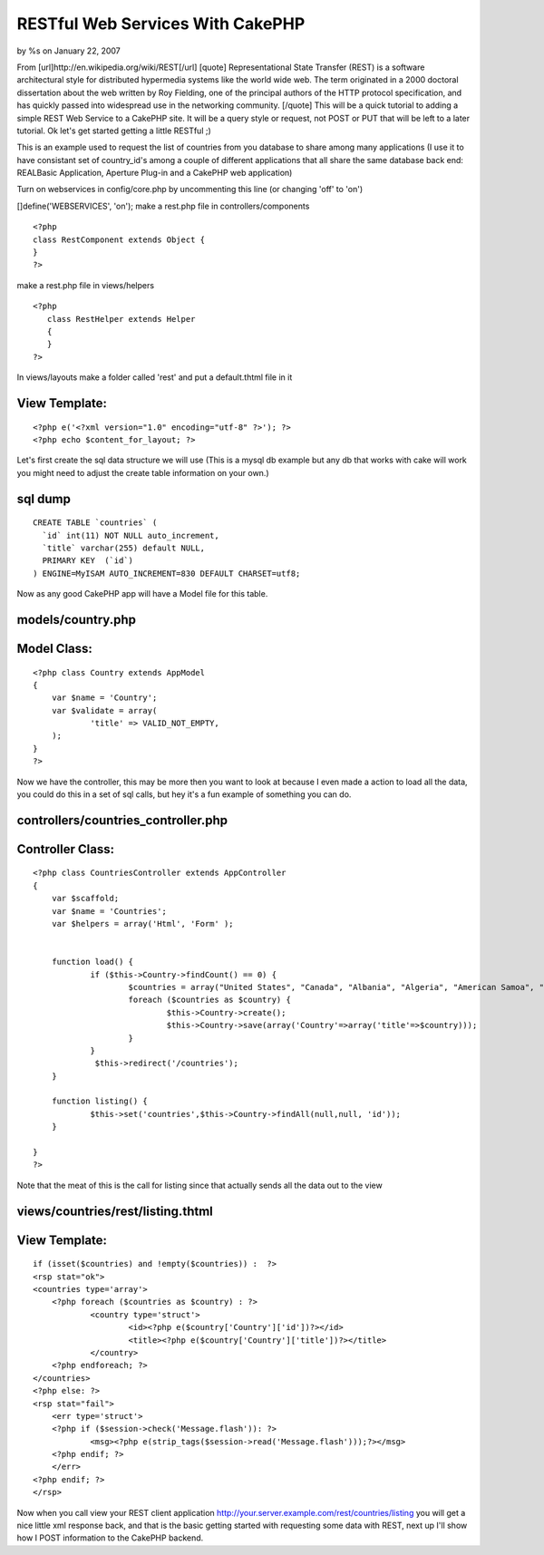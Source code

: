 RESTful Web Services With CakePHP
=================================

by %s on January 22, 2007

From [url]http://en.wikipedia.org/wiki/REST[/url] [quote]
Representational State Transfer (REST) is a software architectural
style for distributed hypermedia systems like the world wide web. The
term originated in a 2000 doctoral dissertation about the web written
by Roy Fielding, one of the principal authors of the HTTP protocol
specification, and has quickly passed into widespread use in the
networking community. [/quote] This will be a quick tutorial to adding
a simple REST Web Service to a CakePHP site. It will be a query style
or request, not POST or PUT that will be left to a later tutorial.
Ok let's get started getting a little RESTful ;)

This is an example used to request the list of countries from you
database to share among many applications (I use it to have consistant
set of country_id's among a couple of different applications that all
share the same database back end: REALBasic Application, Aperture
Plug-in and a CakePHP web application)

Turn on webservices in config/core.php by uncommenting this line (or
changing 'off' to 'on')

[]define('WEBSERVICES', 'on');
make a rest.php file in controllers/components

::

    
    <?php
    class RestComponent extends Object {
    }
    ?>

make a rest.php file in views/helpers

::

    
    <?php
       class RestHelper extends Helper
       {
       }
    ?>

In views/layouts make a folder called 'rest' and put a default.thtml
file in it


View Template:
``````````````

::

    
    <?php e('<?xml version="1.0" encoding="utf-8" ?>'); ?>
    <?php echo $content_for_layout; ?>

Let's first create the sql data structure we will use (This is a mysql
db example but any db that works with cake will work you might need to
adjust the create table information on your own.)



sql dump
````````

::

    CREATE TABLE `countries` (
      `id` int(11) NOT NULL auto_increment,
      `title` varchar(255) default NULL,
      PRIMARY KEY  (`id`)
    ) ENGINE=MyISAM AUTO_INCREMENT=830 DEFAULT CHARSET=utf8;


Now as any good CakePHP app will have a Model file for this table.


models/country.php
``````````````````

Model Class:
````````````

::

    <?php class Country extends AppModel
    {
    	var $name = 'Country';
    	var $validate = array(
    		'title' => VALID_NOT_EMPTY,
    	);
    }
    ?>

Now we have the controller, this may be more then you want to look at
because I even made a action to load all the data, you could do this
in a set of sql calls, but hey it's a fun example of something you can
do.


controllers/countries_controller.php
````````````````````````````````````

Controller Class:
`````````````````

::

    <?php class CountriesController extends AppController
    {
    	var $scaffold;
    	var $name = 'Countries';
    	var $helpers = array('Html', 'Form' );
    
    
    	function load() {
    		if ($this->Country->findCount() == 0) {
    			$countries = array("United States", "Canada", "Albania", "Algeria", "American Samoa", "Andorra", "Angola", "Anguilla", "Antarctica", "Antigua and Barbuda", "Argentina", "Armenia", "Aruba", "Australia", "Austria", "Azerbaijan", "Bahamas", "Bahrain", "Bangladesh", "Barbados", "Belarus", "Belgium", "Belize", "Benin", "Bermuda", "Bhutan", "Bolivia", "Bosnia and Herzegowina", "Botswana", "Bouvet Island", "Brazil", "British Indian Ocean Territory", "Brunei Darussalam", "Bulgaria", "Burkina Faso", "Burundi", "Cambodia", "Cameroon", "Cape Verde", "Cayman Islands", "Central African Republic", "Chad", "Chile", "China", "Christmas Island", "Cocos (Keeling) Islands", "Colombia", "Comoros", "Congo, Democratic Republic of (Was Zaire)", "Congo, People's Republic of", "Cook Islands", "Costa Rica", "Cote D'ivoire", "Croatia (Local Name: Hrvatska)", "Cuba", "Cyprus", "Czech Republic", "Denmark", "Djibouti", "Dominica", "Dominican Republic", "East Timor", "Ecuador", "Egypt", "El Salvador", "Equatorial Guinea", "Eritrea", "Estonia", "Ethiopia", "Falkland Islands (Malvinas)", "Faroe Islands", "Fiji", "Finland", "France", "France, Metropolitan", "French Guiana", "French Polynesia", "French Southern Territories", "Gabon", "Gambia", "Georgia", "Germany", "Ghana", "Gibraltar", "Greece", "Greenland", "Grenada", "Guadeloupe", "Guam", "Guatemala", "Guinea", "Guinea-Bissau", "Guyana", "Haiti", "Heard and Mc Donald Islands", "Honduras", "Hong Kong", "Hungary", "Iceland", "India", "Indonesia", "Iran (Islamic Republic of)", "Iraq", "Ireland", "Israel", "Italy", "Jamaica", "Japan", "Jordan", "Kazakhstan", "Kenya", "Kiribati", "Korea, Democratic People's Republic of", "Korea, Republic of", "Kuwait", "Kyrgyzstan", "Lao People's Democratic Republic", "Latvia", "Lebanon", "Lesotho", "Liberia", "Libyan Arab Jamahiriya", "Liechtenstein", "Lithuania", "Luxembourg", "Macau", "Macedonia, the Former Yugoslav Republic of", "Madagascar", "Malawi", "Malaysia", "Maldives", "Mali", "Malta", "Marshall Islands", "Martinique", "Mauritania", "Mauritius", "Mayotte", "Mexico", "Micronesia, Federated States of", "Moldova, Republic of", "Monaco", "Mongolia", "Montserrat", "Morocco", "Mozambique", "Myanmar", "Namibia", "Nauru", "Nepal", "Netherlands", "Netherlands Antilles", "New Caledonia", "New Zealand", "Nicaragua", "Niger", "Nigeria", "Niue", "Norfolk Island", "Northern Mariana Islands", "Norway", "Oman", "Pakistan", "Palau", "Palestinian Territory, Occupied", "Panama", "Papua New Guinea", "Paraguay", "Peru", "Philippines", "Pitcairn", "Poland", "Portugal", "Puerto Rico", "Qatar", "Reunion", "Romania", "Russian Federation", "Rwanda", "Saint Kitts and Nevis", "Saint Lucia", "Saint Vincent and the Grenadines", "Samoa", "San Marino", "Sao Tome and Principe", "Saudi Arabia", "Senegal", "Seychelles", "Sierra Leone", "Singapore", "Slovakia (Slovak Republic)", "Slovenia", "Solomon Islands", "Somalia", "South Africa", "South Georgia and the South Sandwich Islands", "Spain", "Sri Lanka", "St. Helena", "St. Pierre and Miquelon", "Sudan", "Suriname", "Svalbard and Jan Mayen Islands", "Swaziland", "Sweden", "Switzerland", "Syrian Arab Republic", "Taiwan", "Tajikistan", "Tanzania, United Republic of", "Thailand", "Togo", "Tokelau", "Tonga", "Trinidad and Tobago", "Tunisia", "Turkey", "Turkmenistan", "Turks and Caicos Islands", "Tuvalu", "Uganda", "Ukraine", "United Arab Emirates", "United Kingdom", "United States Minor Outlying Islands", "Uruguay", "Uzbekistan", "Vanuatu", "Vatican City State (Holy See)", "Venezuela", "Viet Nam", "Virgin Islands (British)", "Virgin Islands (U.S.)", "Wallis and Futuna Islands", "Western Sahara", "Yemen", "Yugoslavia", "Zambia", "Zimbabwe");
    			foreach ($countries as $country) {
    				$this->Country->create();
    				$this->Country->save(array('Country'=>array('title'=>$country)));
    			}
    		}
                 $this->redirect('/countries');
    	}
    
    	function listing() {
    		$this->set('countries',$this->Country->findAll(null,null, 'id'));
    	}
    
    }
    ?>

Note that the meat of this is the call for listing since that actually
sends all the data out to the view


views/countries/rest/listing.thtml
``````````````````````````````````

View Template:
``````````````

::

    
    if (isset($countries) and !empty($countries)) :  ?>
    <rsp stat="ok">
    <countries type='array'>
    	<?php foreach ($countries as $country) : ?>
    		<country type='struct'>
    			<id><?php e($country['Country']['id'])?></id>
    			<title><?php e($country['Country']['title'])?></title>
    		</country>
    	<?php endforeach; ?>
    </countries>
    <?php else: ?>
    <rsp stat="fail">
    	<err type='struct'>
    	<?php if ($session->check('Message.flash')): ?>
    		<msg><?php e(strip_tags($session->read('Message.flash')));?></msg>
    	<?php endif; ?>
    	</err>
    <?php endif; ?>
    </rsp>

Now when you call view your REST client application
`http://your.server.example.com/rest/countries/listing`_ you will get
a nice little xml response back, and that is the basic getting started
with requesting some data with REST, next up I'll show how I POST
information to the CakePHP backend.


.. _http://your.server.example.com/rest/countries/listing: http://your.server.example.com/rest/countries/listing
.. meta::
    :title: RESTful Web Services With CakePHP
    :description: CakePHP Article related to REST,webservice,Tutorials
    :keywords: REST,webservice,Tutorials
    :copyright: Copyright 2007 
    :category: tutorials

